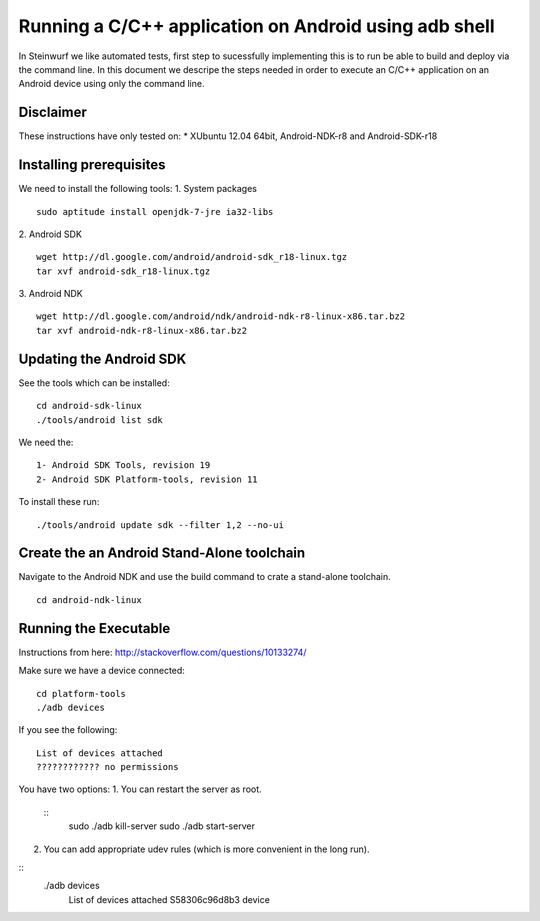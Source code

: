 Running a C/C++ application on Android using adb shell
======================================================
In Steinwurf we like automated tests, first step to 
sucessfully implementing this is to run be able to build
and deploy via the command line. In this document
we descripe the steps needed in order to execute an
C/C++ application on an Android device using only the
command line.

Disclaimer
----------
These instructions have only tested on: 
* XUbuntu 12.04 64bit, Android-NDK-r8 and  Android-SDK-r18 

Installing prerequisites
-------------------------
We need to install the following tools:
1. System packages
::
 sudo aptitude install openjdk-7-jre ia32-libs

2. Android SDK
:: 
  wget http://dl.google.com/android/android-sdk_r18-linux.tgz
  tar xvf android-sdk_r18-linux.tgz

3. Android NDK
::
  wget http://dl.google.com/android/ndk/android-ndk-r8-linux-x86.tar.bz2
  tar xvf android-ndk-r8-linux-x86.tar.bz2

Updating the Android SDK
-------------------------

See the tools which can be installed:
:: 
  cd android-sdk-linux
  ./tools/android list sdk

We need the:
::
  1- Android SDK Tools, revision 19
  2- Android SDK Platform-tools, revision 11

To install these run:
::
  ./tools/android update sdk --filter 1,2 --no-ui

Create the an Android Stand-Alone toolchain
-------------------------------------------
Navigate to the Android NDK and use the build command to crate a 
stand-alone toolchain.
::
  cd android-ndk-linux


Running the Executable
----------------------
Instructions from here: http://stackoverflow.com/questions/10133274/

Make sure we have a device connected:
::
  cd platform-tools
  ./adb devices

If you see the following:
::
  List of devices attached 
  ???????????? no permissions

You have two options:
1. You can restart the server as root.
  ::
    sudo ./adb kill-server
    sudo ./adb start-server
2. You can add appropriate udev rules (which is more convenient in the long run). 



::
 ./adb devices
  List of devices attached 
  S58306c96d8b3 device





